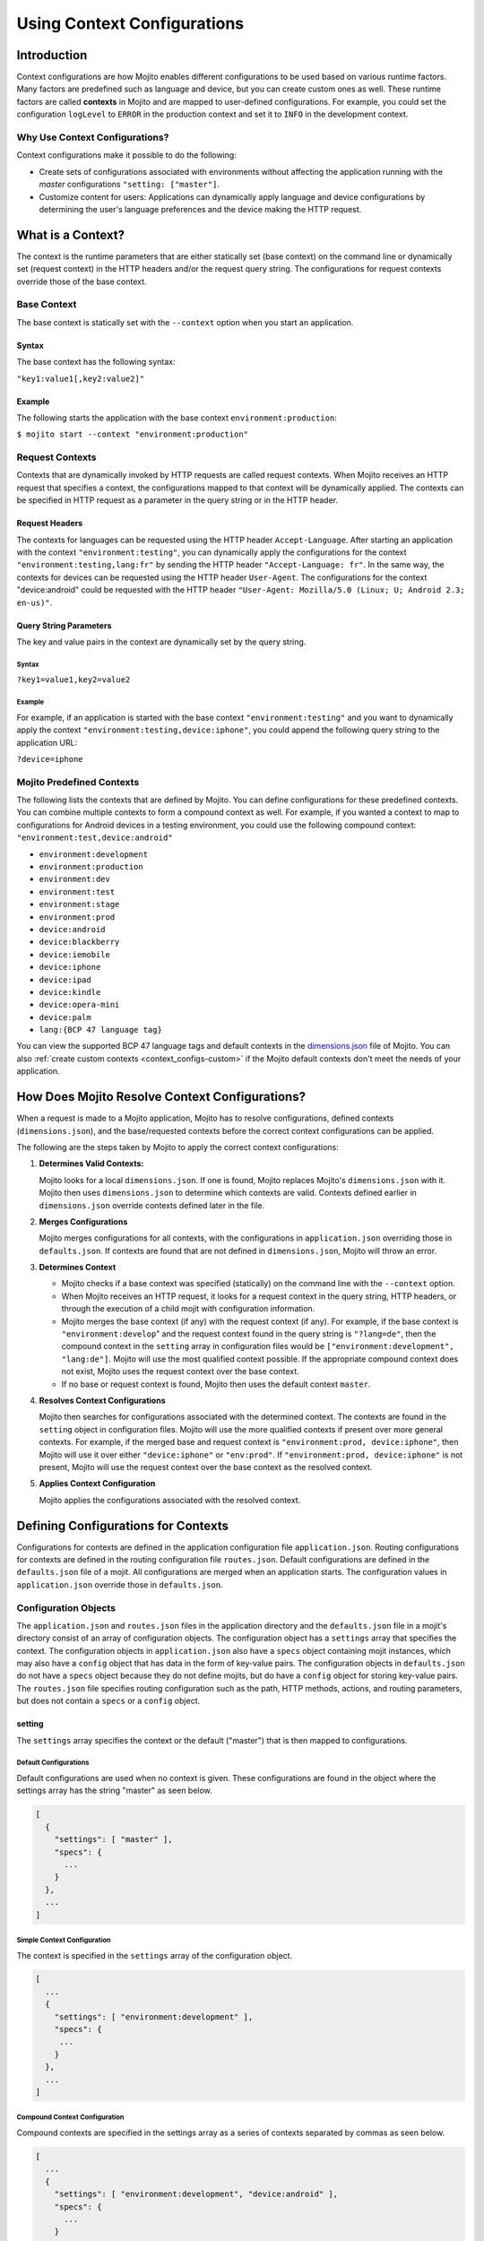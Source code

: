 

============================
Using Context Configurations
============================

Introduction
============

Context configurations are how Mojito enables different configurations to be used based on various 
runtime factors. Many factors are predefined such as language and device, but you can 
create custom ones as well. These runtime factors are called **contexts** in Mojito
and are mapped to user-defined configurations. For example, you could set the configuration 
``logLevel`` to ``ERROR`` in the production context and set it to ``INFO`` in the development 
context.


Why Use Context Configurations?
-------------------------------

Context configurations make it possible to do the following:

- Create sets of configurations associated with environments without affecting the application 
  running with the *master* configurations ``"setting: ["master"]``. 
- Customize content for users: Applications can dynamically apply language and device 
  configurations by determining the user's language preferences and the device making the HTTP request. 


What is a Context?
==================

The context is the runtime parameters that are either statically set (base context) 
on the command line or dynamically set (request context) in the HTTP headers and/or the 
request query string. The configurations for request contexts override those of the base context.


Base Context
------------

The base context is statically set with the ``--context`` option when you start an application. 

Syntax
######

The base context has the following syntax:

``"key1:value1[,key2:value2]"``

Example
#######

The following starts the application with the base context ``environment:production``:

``$ mojito start --context "environment:production"``

Request Contexts
----------------

Contexts that are dynamically invoked by HTTP requests are called request contexts. When Mojito 
receives an HTTP request that specifies a context, the configurations mapped to that context will be 
dynamically applied. The contexts can be specified in HTTP request as a parameter in the query 
string or in the HTTP header.

Request Headers
###############

The contexts for languages can be requested using the HTTP header ``Accept-Language``. After 
starting an application with the context ``"environment:testing"``, you can dynamically apply the 
configurations for the context ``"environment:testing,lang:fr"`` by sending the HTTP header 
``"Accept-Language: fr"``. In the same way, the contexts for devices can be requested using the HTTP 
header ``User-Agent``. The configurations for the context "device:android" could be requested with 
the HTTP header ``"User-Agent: Mozilla/5.0 (Linux; U; Android 2.3; en-us)"``.

Query String Parameters
#######################

The key and value pairs in the context are dynamically set by the query string.

Syntax
``````
 
``?key1=value1,key2=value2``

Example
```````

For example, if an application is started with the base context ``"environment:testing"`` and you 
want to dynamically apply the context ``"environment:testing,device:iphone"``, you could append the 
following query string to the application URL: 

``?device=iphone``



.. _contexts-predefined:

Mojito Predefined Contexts
--------------------------

The following lists the contexts that are defined by Mojito. You can define configurations for these 
predefined contexts. You can combine multiple contexts to form a compound context as well. For 
example, if you wanted a context to map to configurations for Android devices in a testing 
environment, you could use the following compound context: ``"environment:test,device:android"``

- ``environment:development``
- ``environment:production``
- ``environment:dev``
- ``environment:test``
- ``environment:stage``
- ``environment:prod``
- ``device:android``
- ``device:blackberry``
- ``device:iemobile``
- ``device:iphone``
- ``device:ipad``
- ``device:kindle``
- ``device:opera-mini``
- ``device:palm``
- ``lang:{BCP 47 language tag}``


You can view the supported BCP 47 language tags and default contexts in the 
`dimensions.json <https://github.com/yahoo/mojito/blob/develop/source/lib/dimensions.json>`_ file 
of Mojito. You can also :ref:`create custom contexts <context_configs-custom>` if the Mojito
default contexts don't meet the needs of your application.


How Does Mojito Resolve Context Configurations?
===============================================

When a request is made to a Mojito application, Mojito has to resolve 
configurations, defined contexts (``dimensions.json``), and the base/requested contexts
before the correct context configurations can be applied.

The following are the steps taken by Mojito to apply the correct context
configurations:

#. **Determines Valid Contexts:**

   Mojito looks for a local ``dimensions.json``. If one is found, Mojito replaces
   Mojito's ``dimensions.json`` with it. Mojito then uses ``dimensions.json`` to determine
   which contexts are valid. Contexts defined earlier in ``dimensions.json`` override 
   contexts defined later in the file.
   
#. **Merges Configurations**

   Mojito merges configurations for all contexts, with the configurations
   in ``application.json`` overriding those in ``defaults.json``. If contexts
   are found that are not defined in ``dimensions.json``, Mojito will throw
   an error.
   
#. **Determines Context**

   - Mojito checks if a base context was specified (statically) on the command line with 
     the ``--context`` option. 
   - When Mojito receives an HTTP request, it looks for a request context in 
     the query string, HTTP headers, or through the execution of a child mojit with configuration 
     information. 
   - Mojito merges the base context (if any) with the request context (if any). For example,
     if the base context is ``"environment:develop``" and the request context found in the query string
     is ``"?lang=de"``, then the compound context in the ``setting`` array in
     configuration files would be ``["environment:development", "lang:de"]``. Mojito will
     use the most qualified context possible. If the appropriate compound context does not exist, 
     Mojito uses the request context over the base context.
   - If no base or request context is found, Mojito then uses the default context ``master``.

#. **Resolves Context Configurations**

   Mojito then searches for configurations associated with the determined context. 
   The contexts are found in the ``setting`` object in configuration files.
   Mojito will use the more qualified contexts if present over more general contexts.
   For example, if the merged base and request context is ``"environment:prod, device:iphone"``,
   then Mojito will use it over either ``"device:iphone"`` or ``"env:prod"``. If 
   ``"environment:prod, device:iphone"`` is not present, Mojito will use the request context 
   over the base context as the resolved context. 
  

#.  **Applies Context Configuration**

    Mojito applies the configurations associated with the resolved context. 
    
   


Defining Configurations for Contexts
====================================

Configurations for contexts are defined in the application configuration file ``application.json``. 
Routing configurations for contexts are defined in the routing configuration file ``routes.json``. 
Default configurations are defined in the ``defaults.json`` file of a mojit. All configurations are 
merged when an application starts. The configuration values in ``application.json`` override those 
in ``defaults.json``.

Configuration Objects
---------------------

The ``application.json`` and ``routes.json`` files in the application directory and the 
``defaults.json`` file in a mojit's directory consist of an array of configuration objects. The 
configuration object has a ``settings`` array that specifies the context. The configuration objects 
in ``application.json`` also have a ``specs`` object containing mojit instances, which may also have 
a ``config`` object that has data in the form of key-value pairs. The configuration objects in 
``defaults.json`` do not have a ``specs`` object because they do not define mojits, but do have a 
``config`` object for storing key-value pairs. The ``routes.json`` file specifies routing 
configuration such as the path, HTTP methods, actions, and routing parameters, but does not contain 
a ``specs`` or a ``config`` object.

setting
#######

The ``settings`` array specifies the context or the default ("master") that is then mapped to 
configurations.

Default Configurations
``````````````````````

Default configurations are used when no context is given. These configurations are found in the 
object where the settings array has the string "master" as seen below.

.. code-block:: javascript

   [
     {
       "settings": [ "master" ],
       "specs": {
         ...
       }
     },
     ...
   ]

Simple Context Configuration
````````````````````````````

The context is specified in the ``settings`` array of the configuration object.

.. code-block:: javascript

   [
     ...
     {
       "settings": [ "environment:development" ],
       "specs": {
        ...
       }
     },
     ...
   ]

Compound Context Configuration
``````````````````````````````

Compound contexts are specified in the settings array as a series of contexts separated by commas 
as seen below.

.. code-block:: javascript

   [
     ...
     {
       "settings": [ "environment:development", "device:android" ],
       "specs": {
         ...
       }
     },
     ...
   ]
   
Routing Context Configuration
`````````````````````````````

.. code-block:: javascript

   [
     {
       "settings": [ "master" ],
       "master_route": {
         ...
       }
     },
     {
       "settings": [ "environment:development"],
       "dev_route" : {
         ...
       }
     }
   ]


specs
#####

The ``specs`` object contains the mojit instances associated with a context.

.. code-block:: javascript

   [
     ...
     {
       "settings": [ "environment:production" ],
       "specs": {
         "photos": {
           "type": "PhotoMojit"
         }
       }
     },
     ...
   ]

config
######

The ``config`` object stores configuration for a mojit that is mapped to the context.

.. code-block:: javascript

   [
     ...
     {
       "settings": ["device:iphone"],
       "specs": {
         "iphone": {
           "type": "iPhoneMojit",
           "config": {
             "viewport_width": 320
           }
         }
       }
     },
     ...
   ]

Examples
--------

application.json
################

The configuration objects in ``application.json`` below define default configurations and three 
context configurations. The last context configuration contains two strings containing key-value 
pairs and is, thus, called a compound context configuration.

.. code-block:: javascript

   [
     {
       "settings": [ "master" ],
       "specs": {
         "mainPage": {
           "type": "TestMojit"
           "config": {
             "env": "This is the default environment."
           }
         }
       }
     },
     {
       "settings": [ "environment:development" ],
       "specs": {
         "mainPage": {
           "type": "TestMojit",
           "config": {
             "env": "I am in the development environment."
           }
         }
       }
     },
     {
       "settings": [ "environment:production" ],
       "specs": {
         "mainPage": {
           "type": "TestMojit",
           "config": {
             "env": "I am in the production environment."
           }
         }
       }
     },
     {
       "settings": [ "environment:production", "device:kindle" ],
       "specs": {
         "mainPage": {
           "type": "TestMojit",
           "config": {
             "env": "I am in the production environment for Kindles."
           }
         }
       }
     },
   ]

.. _context_config_exs-defaults_json:

defaults.json
#############

The configuration ``gamma`` in the example ``defaults.json`` below is mapped to contexts for 
languages.

.. code-block:: javascript

   [
     {
       "settings": [ "master" ],
       "config": {
         "alpha" : "I am the first!",
         "beta" : "I am the second!",
         "gamma": "I am the third!"
       }
     },
     {
       "settings": [ "lang:de" ],
       "config": {
         "gamma": "I am (when lang=de is passed) the third!"
       }
     },
     {
       "settings": [ "lang:fr" ],
       "config": {
         "gamma": "defaults.json - (when lang=fr is passed) the third!"
       }
     }
   ]
   
routes.json
###########

.. code-block:: javascript

   [
     {
       "settings": [ "master" ],
       "prod_route": {
         "verbs": ["get"],
         "path": "/",
         "call": "hello.index"
       }
     },
     {
       "settings": [ "environment:development"],
       "dev_route" : {
         "verbs": ["get"],
         "path" : "/testing",
         "call" : "dev_hello.index"
       }
     }
   ]



Dynamically Changing Configurations
===================================

You may dynamically change the configurations for any context by having a parent mojit execute a 
child mojit with new configurations. This is different than getting different configurations by 
requesting a new context or specifying a different base context. Regardless of the context being 
used, you can use the same context and change the configurations by executing a child mojit with new 
configurations. The parent mojit uses the ``execute`` method of the 
`Composite addon <../../api/classes/Composite.common.html>`_ to execute the child mojit. 
Let's look at an example to see how it works.

In the example controller below, if the ``child`` parameter is found in the routing, query string, 
or request body, a child instance with its own configuration is executed, allowing the application 
to add new or change configurations of the current context.

.. code-block:: javascript

   YUI.add('TestMojit', function(Y) {
     Y.mojito.controller = {
       index: function(ac) {
         var cfg = {
           children: {
             "one": {
               "type": "Child",
               "action": "index",
               "config": {
                 "alpha": "Creating a new 'alpha' key or replacing the value of the alpha key mapped 
                 to the context being used. The context, however, does not change."
               }
             }
           }
         };
         var child = ac.params.getFromMerged('child');
         if(child){
           ac.composite.execute(cfg, function (data,meta){
             ac.done(data["one"]);
           });
         }else{
           ac.done(
             'config key "alpha": ' + ac.config.get('alpha', '[alpha not found]')
           );
         }
       }
     };
   }, '0.0.1', {requires: ['mojito']});


.. _context_configs-custom:

Creating Custom Contexts
========================

The Mojito framework defines default contexts that developers can map configurations to. These 
default contexts are defined in the file ``dimensions.json <https://github.com/yahoo/mojito/blob/develop/source/lib/dimensions.json>`_ 
found in the Mojito source code. Developers can create an application-level ``dimensions.json`` to 
define custom contexts that can be mapped to configurations as well. 

The local ``dimensions.json`` replaces the Mojito's ``dimensions.json``, so to create custom 
contexts, you will need to copy Mojito's ``dimension.json`` to your application directory and 
then add your custom contexts to the file. Defining and applying configurations for custom contexts 
is done in the same way as for default contexts.

Who Should Create Custom Contexts?
----------------------------------

Developers who create applications that require a degree of personalization that extends beyond 
language and device would be good candidates to create custom contexts. Before beginning to create 
your own ``dimensions.json`` file, you should review the :ref:`contexts-predefined` to make sure that 
you truly need custom contexts.

Dimensions File
---------------

The key-value pairs of the context are defined in the ``dimensions.json`` file in the application 
directory. Once contexts are defined in the ``dimensions.file``, you can then map configurations to 
those contexts. If your application has configurations for a context that has not been defined by 
Mojito or at the application level in ``dimensions.json``, an error will prevent you from starting 
the application.

Syntax for JavaScript Object
############################

In the ``dimension.json`` file, the ``dimensions`` array contains JavaScript objects that define the 
contexts. The keys of the context are the names of the objects, 
and the values are the object's properties as seen below.

.. code-block:: javascript

   [
     {
       "dimensions":[
         {
           "region": {
           "us": null,
           "jp": null,
           "cn": null
         },
         ...
        ]
     }
   }

Example dimensions.js
`````````````````````

Based on the example ``dimensions.json`` below, the following are valid contexts:

- ``"account_type:basic"``
- ``"account_type:premium"``
- ``"account_type:basic,region:us"``
- ``"account_type:premium,region:fr"``

.. code-block:: javascript

   [
     {
       "dimensions": [
         ...
         {
           "account_type": {
             "basic": null,
             "premium": null
           }
         },
         {
           "region":{
             "us": null,
             "gb": null,
             "fr": null
           }
         }
         ...
     }
   ]


